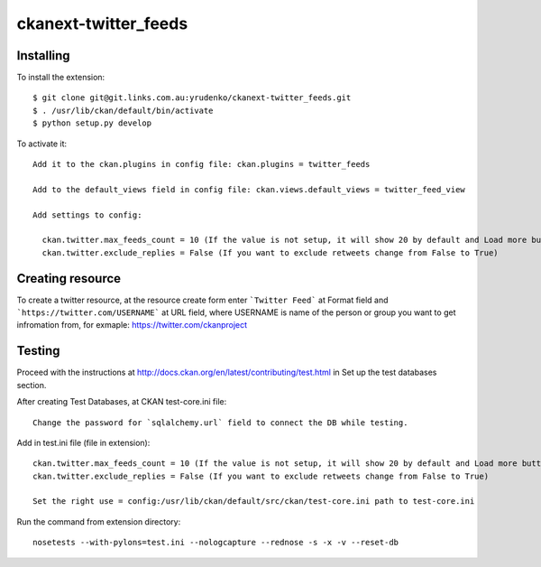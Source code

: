 ckanext-twitter_feeds
=============


Installing
----------

To install the extension::

    $ git clone git@git.links.com.au:yrudenko/ckanext-twitter_feeds.git
    $ . /usr/lib/ckan/default/bin/activate
    $ python setup.py develop

To activate it::

    Add it to the ckan.plugins in config file: ckan.plugins = twitter_feeds

    Add to the default_views field in config file: ckan.views.default_views = twitter_feed_view

    Add settings to config:

      ckan.twitter.max_feeds_count = 10 (If the value is not setup, it will show 20 by default and Load more button will appear under the laster tweet)
      ckan.twitter.exclude_replies = False (If you want to exclude retweets change from False to True)

Creating resource
-----------------

To create a twitter resource, at the resource create form enter ```Twitter Feed``` at Format field and ```https://twitter.com/USERNAME``` at URL field, where USERNAME is name of the person or group you want to get infromation from, for exmaple: https://twitter.com/ckanproject


Testing
-------

Proceed with the instructions at http://docs.ckan.org/en/latest/contributing/test.html in Set up the test databases section.

After creating Test Databases, at CKAN test-core.ini file::
    
    Change the password for `sqlalchemy.url` field to connect the DB while testing.

Add in test.ini file (file in extension)::

    ckan.twitter.max_feeds_count = 10 (If the value is not setup, it will show 20 by default and Load more button will appear under the last tweet)
    ckan.twitter.exclude_replies = False (If you want to exclude retweets change from False to True)

    Set the right use = config:/usr/lib/ckan/default/src/ckan/test-core.ini path to test-core.ini

Run the command from extension directory::

    nosetests --with-pylons=test.ini --nologcapture --rednose -s -x -v --reset-db